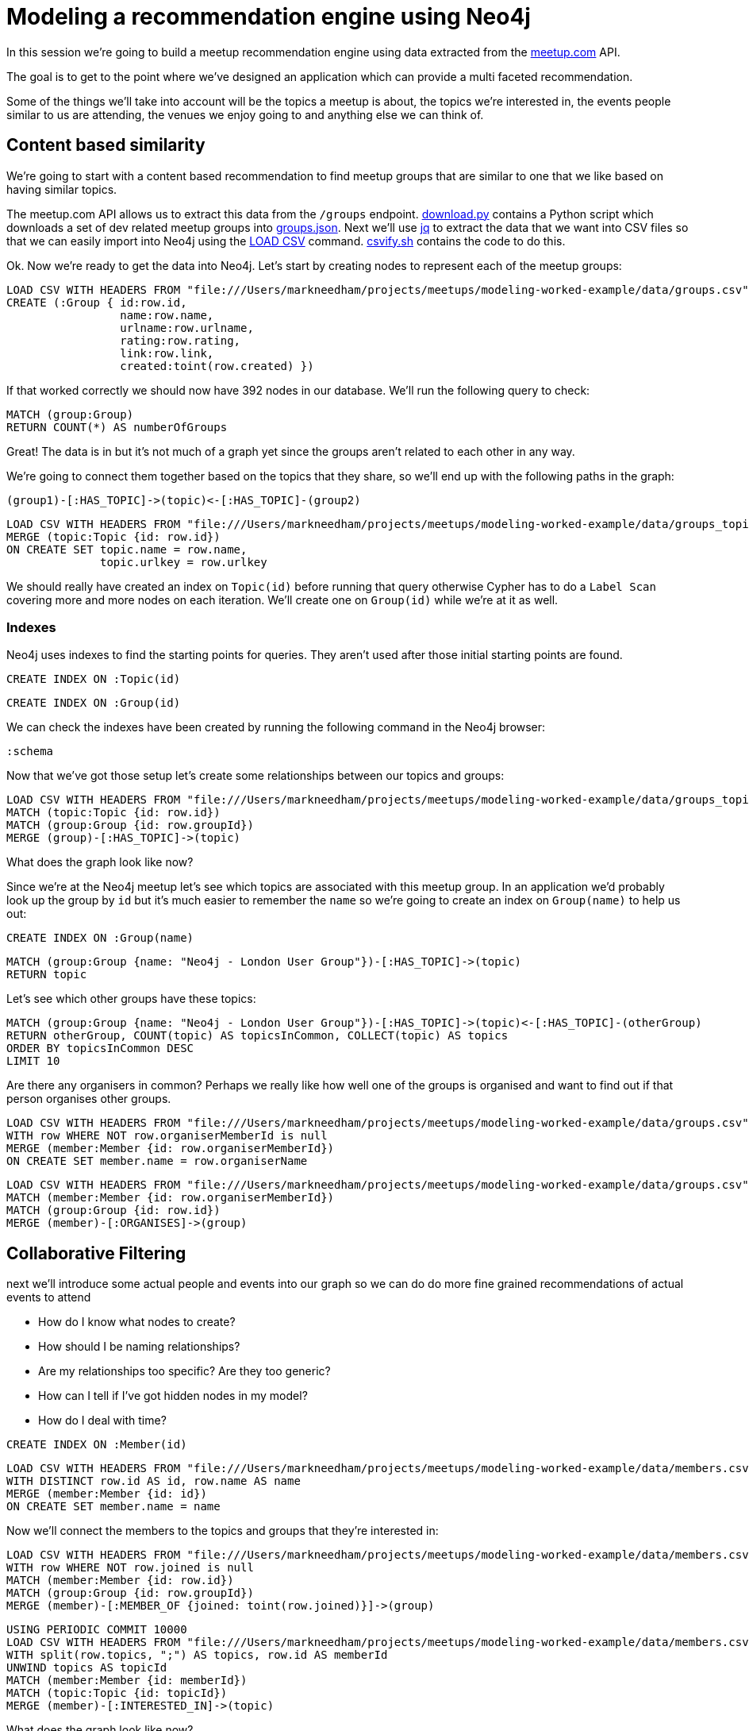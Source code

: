 = Modeling a recommendation engine using Neo4j

In this session we're going to build a meetup recommendation engine using data extracted from the link:http://www.meetup.com/api[meetup.com] API.

The goal is to get to the point where we've designed an application which can provide a multi faceted recommendation.

Some of the things we'll take into account will be the topics a meetup is about, the topics we're interested in, the events people similar to us are attending, the venues we enjoy going to and anything else we can think of.

== Content based similarity

We're going to start with a content based recommendation to find meetup groups that are similar to one that we like based on having similar topics.

The meetup.com API allows us to extract this data from the `/groups` endpoint.
link:download.py[download.py] contains a Python script which downloads a set of dev related meetup groups into link:data/groups.json[groups.json].
Next we'll use link:https://stedolan.github.io/jq/[jq] to extract the data that we want into CSV files so that we can easily import into Neo4j using the link:http://neo4j.com/docs/stable/query-load-csv.html[LOAD CSV] command.
link:csvify.sh[csvify.sh] contains the code to do this.

Ok.
Now we're ready to get the data into Neo4j.
Let's start by creating nodes to represent each of the meetup groups:

[source,cypher]
----
LOAD CSV WITH HEADERS FROM "file:///Users/markneedham/projects/meetups/modeling-worked-example/data/groups.csv" AS row
CREATE (:Group { id:row.id,
                 name:row.name,
                 urlname:row.urlname,
                 rating:row.rating,
                 link:row.link,
                 created:toint(row.created) })
----

If that worked correctly we should now have 392 nodes in our database.
We'll run the following query to check:

[source, cypher]
----
MATCH (group:Group)
RETURN COUNT(*) AS numberOfGroups
----

Great!
The data is in but it's not much of a graph yet since the groups aren't related to each other in any way.

We're going to connect them together based on the topics that they share, so we'll end up with the following paths in the graph:

[source, text]
----
(group1)-[:HAS_TOPIC]->(topic)<-[:HAS_TOPIC]-(group2)
----

[source, cypher]
----
LOAD CSV WITH HEADERS FROM "file:///Users/markneedham/projects/meetups/modeling-worked-example/data/groups_topics.csv" AS row
MERGE (topic:Topic {id: row.id})
ON CREATE SET topic.name = row.name,
              topic.urlkey = row.urlkey
----

We should really have created an index on `Topic(id)` before running that query otherwise Cypher has to do a `Label Scan` covering more and more nodes on each iteration.
We'll create one on `Group(id)` while we're at it as well.

=== Indexes

Neo4j uses indexes to find the starting points for queries.
They aren't used after those initial starting points are found.

[source,cypher]
----
CREATE INDEX ON :Topic(id)
----

[source,cypher]
----
CREATE INDEX ON :Group(id)
----

We can check the indexes have been created by running the following command in the Neo4j browser:

[source, cypher]
----
:schema
----

Now that we've got those setup let's create some relationships between our topics and groups:

[source, cypher]
----
LOAD CSV WITH HEADERS FROM "file:///Users/markneedham/projects/meetups/modeling-worked-example/data/groups_topics.csv" AS row
MATCH (topic:Topic {id: row.id})
MATCH (group:Group {id: row.groupId})
MERGE (group)-[:HAS_TOPIC]->(topic)
----

What does the graph look like now?

Since we're at the Neo4j meetup let's see which topics are associated with this meetup group.
In an application we'd probably look up the group by `id` but it's much easier to remember the `name` so we're going to create an index on `Group(name)` to help us out:

[source, cypher]
----
CREATE INDEX ON :Group(name)
----

[source,cypher]
----
MATCH (group:Group {name: "Neo4j - London User Group"})-[:HAS_TOPIC]->(topic)
RETURN topic
----

Let's see which other groups have these topics:

[source,cypher]
----
MATCH (group:Group {name: "Neo4j - London User Group"})-[:HAS_TOPIC]->(topic)<-[:HAS_TOPIC]-(otherGroup)
RETURN otherGroup, COUNT(topic) AS topicsInCommon, COLLECT(topic) AS topics
ORDER BY topicsInCommon DESC
LIMIT 10
----

Are there any organisers in common?
Perhaps we really like how well one of the groups is organised and want to find out if that person organises other groups.

[source,cypher]
----
LOAD CSV WITH HEADERS FROM "file:///Users/markneedham/projects/meetups/modeling-worked-example/data/groups.csv" AS row
WITH row WHERE NOT row.organiserMemberId is null
MERGE (member:Member {id: row.organiserMemberId})
ON CREATE SET member.name = row.organiserName
----

[source,cypher]
----
LOAD CSV WITH HEADERS FROM "file:///Users/markneedham/projects/meetups/modeling-worked-example/data/groups.csv" AS row
MATCH (member:Member {id: row.organiserMemberId})
MATCH (group:Group {id: row.id})
MERGE (member)-[:ORGANISES]->(group)
----

== Collaborative Filtering

next we'll introduce some actual people and events into our graph so we can do do more fine grained recommendations of actual events to attend

* How do I know what nodes to create?
* How should I be naming relationships?
* Are my relationships too specific? Are they too generic?
* How can I tell if I've got hidden nodes in my model?
* How do I deal with time?

[source, cypher]
----
CREATE INDEX ON :Member(id)
----

[source, cypher]
----
LOAD CSV WITH HEADERS FROM "file:///Users/markneedham/projects/meetups/modeling-worked-example/data/members.csv" AS row
WITH DISTINCT row.id AS id, row.name AS name
MERGE (member:Member {id: id})
ON CREATE SET member.name = name
----

Now we'll connect the members to the topics and groups that they're interested in:

[source, cypher]
----
LOAD CSV WITH HEADERS FROM "file:///Users/markneedham/projects/meetups/modeling-worked-example/data/members.csv" AS row
WITH row WHERE NOT row.joined is null
MATCH (member:Member {id: row.id})
MATCH (group:Group {id: row.groupId})
MERGE (member)-[:MEMBER_OF {joined: toint(row.joined)}]->(group)
----

[source, cypher]
----
USING PERIODIC COMMIT 10000
LOAD CSV WITH HEADERS FROM "file:///Users/markneedham/projects/meetups/modeling-worked-example/data/members.csv" AS row
WITH split(row.topics, ";") AS topics, row.id AS memberId
UNWIND topics AS topicId
MATCH (member:Member {id: memberId})
MATCH (topic:Topic {id: topicId})
MERGE (member)-[:INTERESTED_IN]->(topic)
----

What does the graph look like now?

what meetup groups might be interesting to me?

[source, cypher]
----
CREATE INDEX ON :Member(name)
----

[source, cypher]
----
MATCH (member:Member {name: "Mark Needham"})-[:INTERESTED_IN]->(topic)<-[:HAS_TOPIC]-(group)
RETURN group.name, COUNT(*) AS numberOfTopics, COLLECT(topic.name) AS topics
ORDER BY numberOfTopics DESC
----

That's fine but maybe I'm already a member of most of those groups.
The following query filters out any groups I'm already a member of:

[source,cypher]
----
MATCH (member:Member {name: "Mark Needham"})-[:INTERESTED_IN]->(topic)<-[:HAS_TOPIC]-(group)
WHERE NOT (member)-[:MEMBER_OF]->(group)
RETURN group.name, COUNT(*) AS numberOfTopics, COLLECT(topic.name) AS topics
ORDER BY numberOfTopics DESC
----

Let's say this week I'm particularly interested in learning about `Machine Learning` so I want to weight in favour of groups that focus on that topic.

[source, cypher]
----
MATCH (member:Member {name: "Mark Needham"})-[:INTERESTED_IN]->(topic)<-[:HAS_TOPIC]-(group)
WHERE NOT (member)-[:MEMBER_OF]->(group)
WITH group, COUNT(*) AS numberOfTopics, COLLECT(topic.name) AS topics
WITH group, topics, REDUCE(score = 0, topic in topics | CASE WHEN topic = "Machine Learning" THEN score+5 ELSE score+1 END) AS score
RETURN group.name, score, topics
ORDER BY score DESC
----

this doesn't help much as everyone uses the same topics...

so the next thing we might want to do is bring events into the mix

[source,cypher]
----
CREATE INDEX ON :Event(id)
----

[source, cypher]
----
LOAD CSV WITH HEADERS FROM "file:///Users/markneedham/projects/meetups/modeling-worked-example/data/events.csv" AS row
MERGE (event:Event {id: row.id})
ON CREATE SET event.name = row.name,
              event.time = toint(row.time),
              event.utcOffset = toint(row.utc_offset)
----

[source, cypher]
----
LOAD CSV WITH HEADERS FROM "file:///Users/markneedham/projects/meetups/modeling-worked-example/data/events.csv" AS row
MATCH (group:Group {id: row.group_id})
MATCH (event:Event {id: row.id})
MERGE (group)-[:HOSTED_EVENT]->(event)
----

Once we've got events we can make recommendations for particular events that people might like to attend
but how will we know which ones are interesting? We need RSVPs for that?

[source, cypher]
----
LOAD CSV WITH HEADERS FROM "file:///Users/markneedham/projects/meetups/modeling-worked-example/data/rsvps.csv" AS row
MATCH (member:Member {id: row.member_id})
MATCH (event:Event {id: row.event_id})
MERGE (member)-[rsvp:RSVPD {id: row.rsvp_id}]->(event)
ON CREATE SET rsvp.created = toint(row.created), rsvp.lastModified = toint(row.mtime), rsvp.response = row.response
----

facts and compositions that exist between entities become clear as we extend the model.
why do we have RSVP as a relationship instead of a node?

So we'd start out with RSVP as a relationship because we only want to use it to identify events to recommend.

We can now make use of these RSVP relationships to find events to recommend to our user.

[source,cypher]
----
MATCH (member:Member {name: "Mark Needham"})-[:RSVPD {response: "yes"}]->(event)<-[:HOSTED_EVENT]-(group)
WITH event, group
ORDER BY (event.time + event.utcOffset)
RETURN event.name, (event.time + event.utcOffset) AS time, group.name
----

[source, cypher]
----
MATCH (member:Member {name: "Mark Needham"})-[:RSVPD {response: "yes"}]->(event)<-[:RSVPD {response: "yes"}]-(otherPerson)
WITH otherPerson, COUNT(*) AS eventsInCommon
ORDER BY eventsInCommon DESC
RETURN otherPerson.name, eventsInCommon
LIMIT 10
----

We can recommend at different levels of granularity.
* Groups
* Events
* Other topics to follow?



What order do people join groups in?
  ** could lead to us introducing a membership concept so we can order them
  ** what groups do people most often join immediately after joining this one? Could be a similarity recommendation.

could we make people `FRIENDS` with others who attended the same meetup events as them?
we could then wait that relationship based on whether they attended the same meetups recently, how many meetups they attended together, how likely they are to have met (look at total number of attendees)


what other data do we need to bring into the graph?

* Run a LDA model over the meetups to extract topics for the individual events?
* People + group memberships
  ** good example of where we store two types of relationships
  **  `HAS_MEMBERSHIP` + `MEMBER_OF` - can use count store on the latter
* People + events they've attended
* Events + venues


Start with the simple model and evolve it
Refactoring the model
  migration using Cypher

What groups do people join after this one?

[source,cypher]
----
MATCH (group:Group {name: ""})
----

Refactor to find adjacent memberships

Find the next group that people joined after the Neo4j London group.

[source,cypher]
----
PROFILE
MATCH (group:Group {name: "Neo4j - London User Group"})<-[membership:MEMBER_OF]-(member),
      (member)-[otherMembership:MEMBER_OF]->(otherGroup)
WITH member, membership, otherMembership, otherGroup
WHERE membership.joined < otherMembership.joined
WITH member, membership, COLLECT(otherGroup)[0] AS nextGroup
RETURN nextGroup, COUNT(*) AS times
ORDER BY times DESC
----

Refactoring to membership

* we want to connect memberships to each other
  - can store the amount of time between

But keeping the original model is great for getting the members of the group

[source,cypher]
----
MATCH (group:Group)-[membership:MEMBERSHIP]->(member)
----
